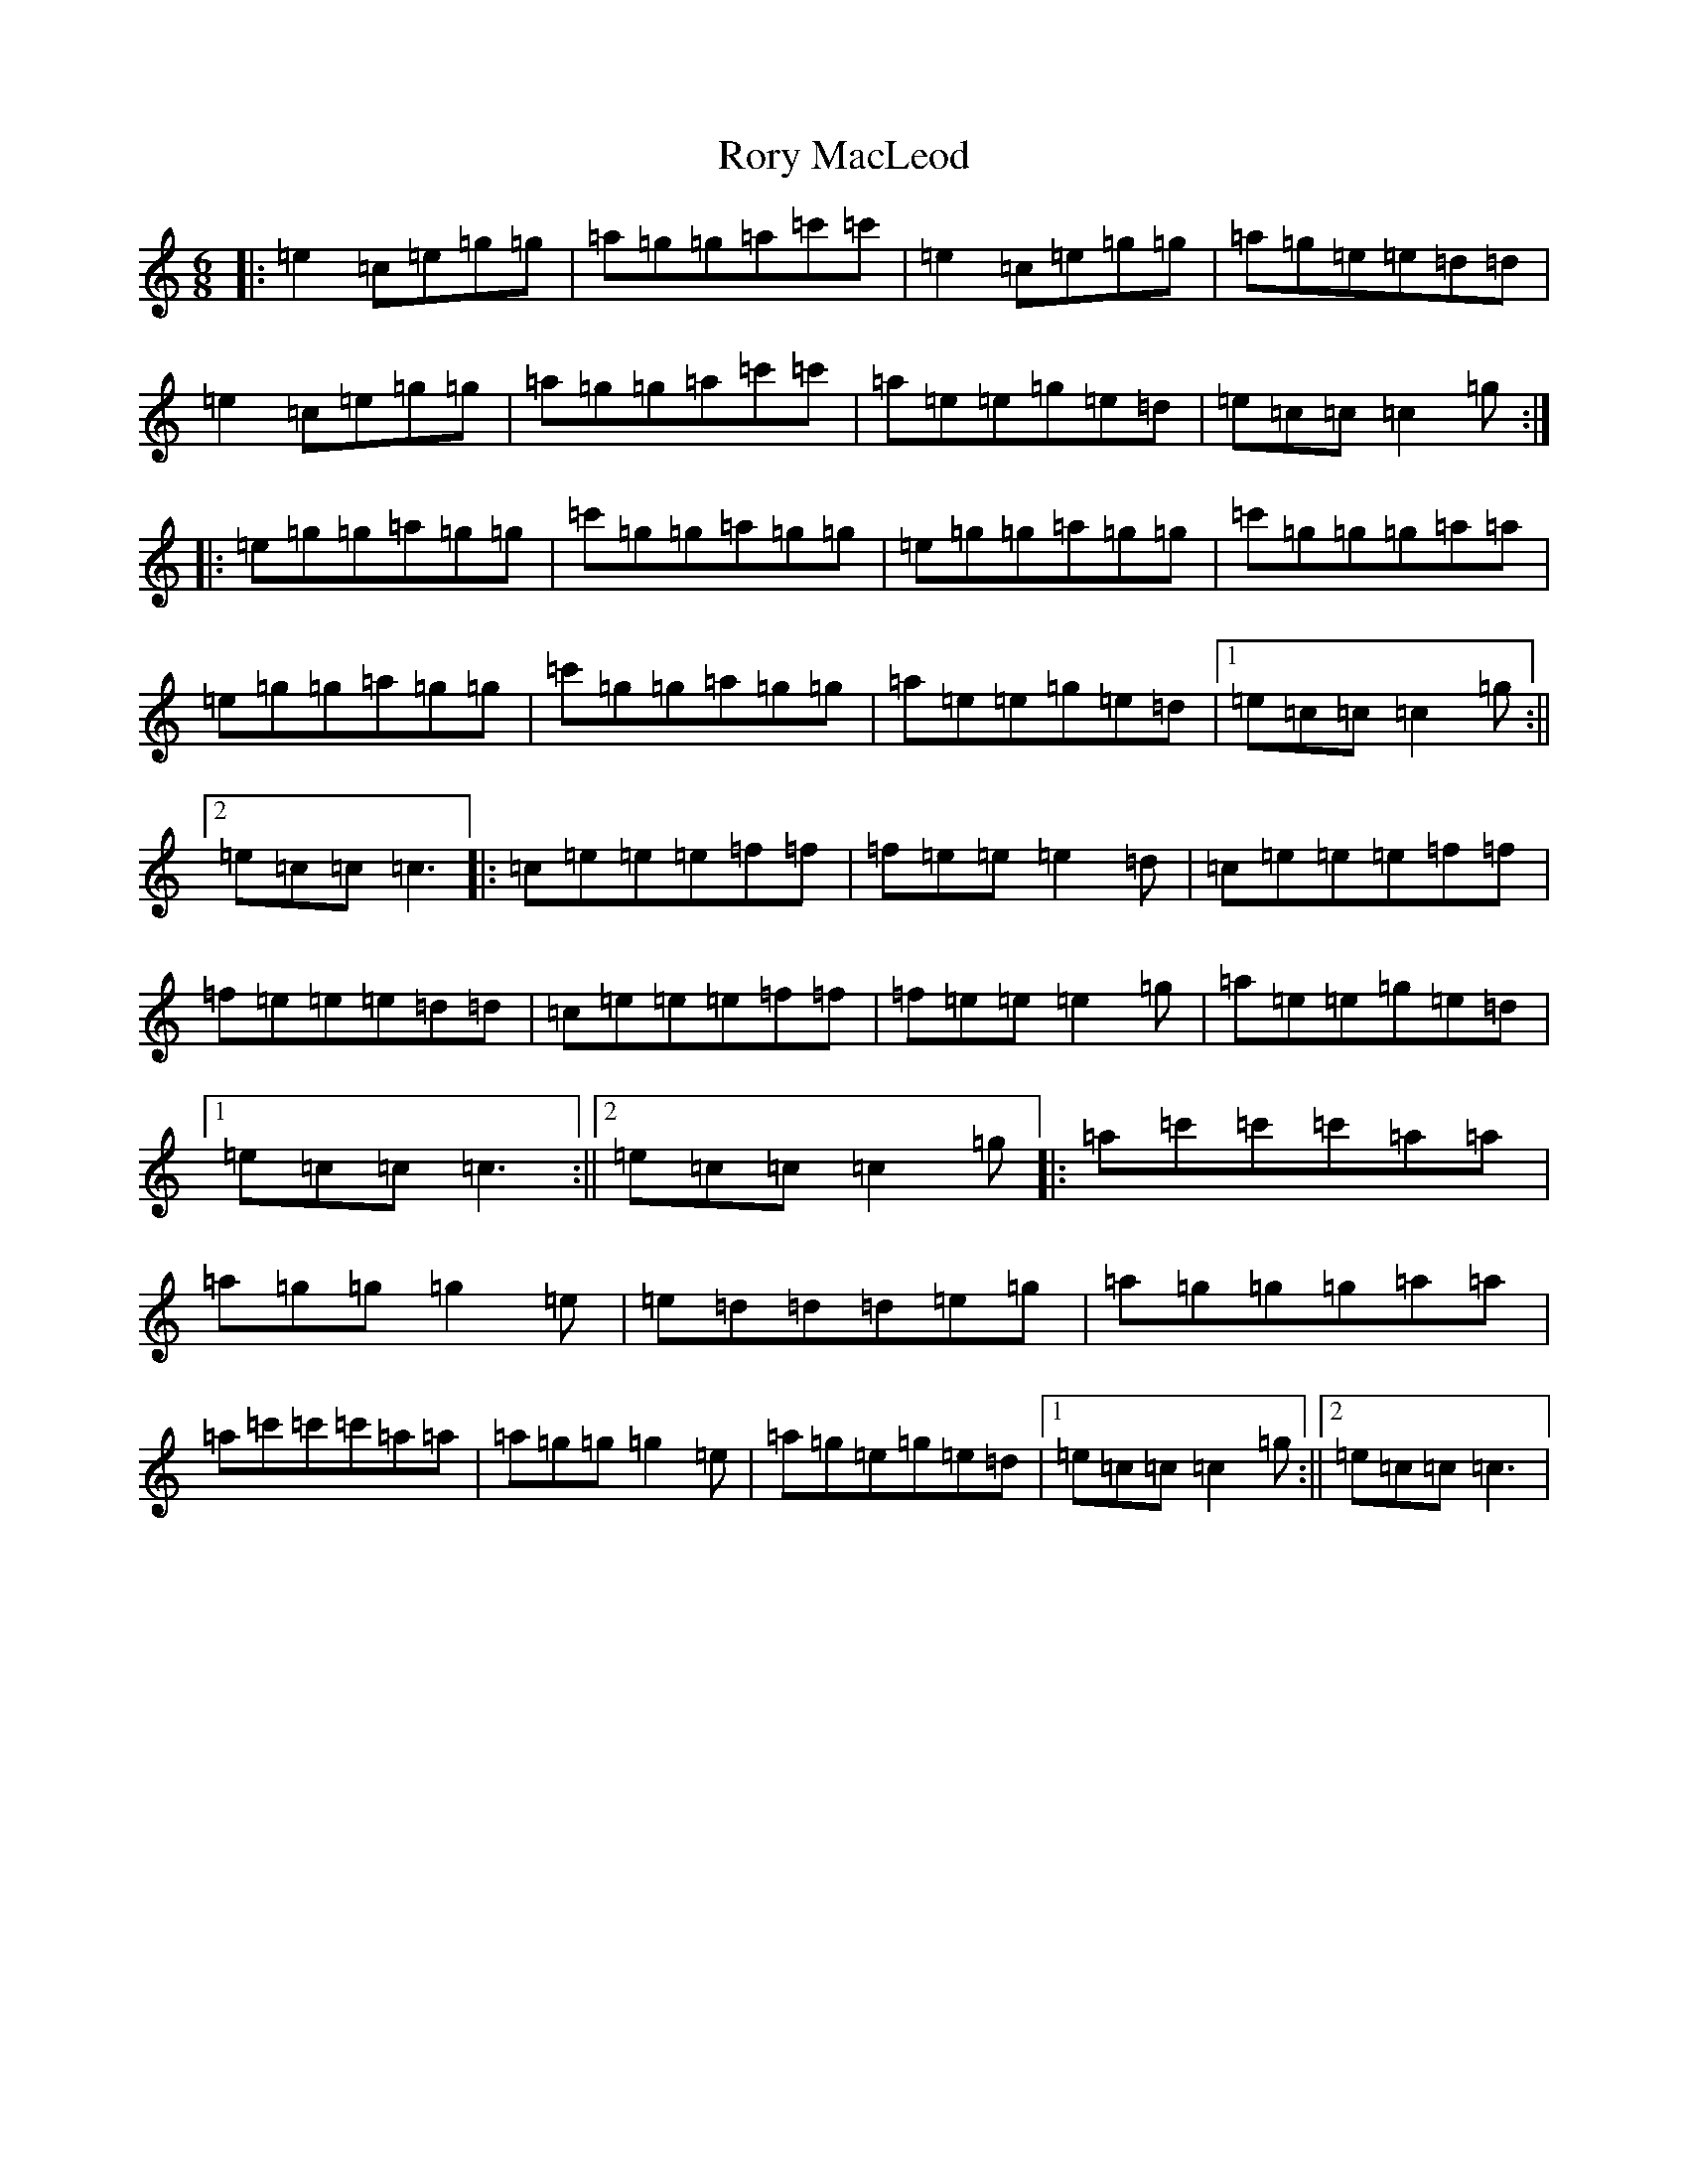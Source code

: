 X: 18501
T: Rory MacLeod
S: https://thesession.org/tunes/2905#setting2905
R: jig
M:6/8
L:1/8
K: C Major
|:=e2=c=e=g=g|=a=g=g=a=c'=c'|=e2=c=e=g=g|=a=g=e=e=d=d|=e2=c=e=g=g|=a=g=g=a=c'=c'|=a=e=e=g=e=d|=e=c=c=c2=g:||:=e=g=g=a=g=g|=c'=g=g=a=g=g|=e=g=g=a=g=g|=c'=g=g=g=a=a|=e=g=g=a=g=g|=c'=g=g=a=g=g|=a=e=e=g=e=d|1=e=c=c=c2=g:||2=e=c=c=c3|:=c=e=e=e=f=f|=f=e=e=e2=d|=c=e=e=e=f=f|=f=e=e=e=d=d|=c=e=e=e=f=f|=f=e=e=e2=g|=a=e=e=g=e=d|1=e=c=c=c3:||2=e=c=c=c2=g|:=a=c'=c'=c'=a=a|=a=g=g=g2=e|=e=d=d=d=e=g|=a=g=g=g=a=a|=a=c'=c'=c'=a=a|=a=g=g=g2=e|=a=g=e=g=e=d|1=e=c=c=c2=g:||2=e=c=c=c3|